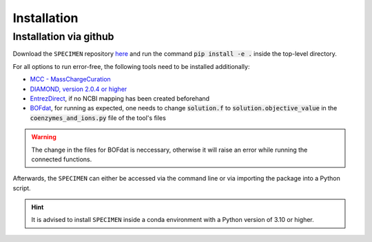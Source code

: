 Installation
==============

Installation via github
-----------------------
Download the ``SPECIMEN`` repository `here <https://github.com/cb-Hades/klebsiella-pipeline/tree/main>`_ 
and run the command :code:`pip install -e .` inside the top-level directory.

For all options to run error-free, the following tools need to be installed additionally:

- `MCC - MassChargeCuration <https://github.com/Biomathsys/MassChargeCuration/tree/main/MCC>`_
- `DIAMOND, version 2.0.4 or higher <https://github.com/bbuchfink/diamond>`_
- `EntrezDirect <https://www.ncbi.nlm.nih.gov/books/NBK179288/>`_, if no NCBI mapping has been created beforehand
- `BOFdat <https://github.com/jclachance/BOFdat>`_, for running as expected, one needs to change :code:`solution.f` to :code:`solution.objective_value` in the :code:`coenzymes_and_ions.py` file of the tool's files

.. warning:: 

    The change in the files for BOFdat is neccessary, otherwise it will raise an error while running the connected functions.


Afterwards, the ``SPECIMEN`` can either be accessed via the command line or via importing the package into a Python script.

.. hint::

    It is advised to install ``SPECIMEN`` inside a conda environment with a Python version of 3.10 or higher.

